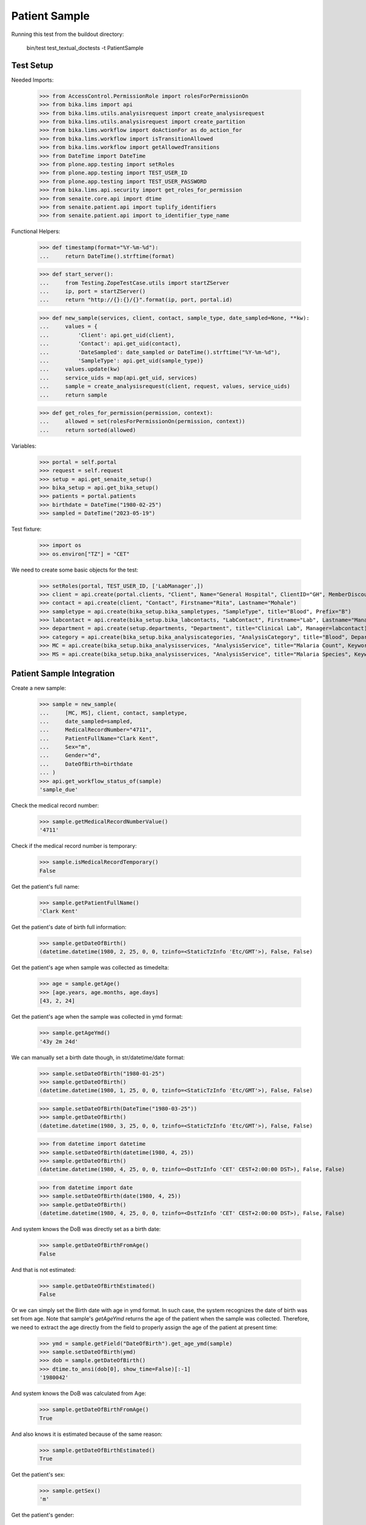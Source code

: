Patient Sample
--------------

Running this test from the buildout directory:

    bin/test test_textual_doctests -t PatientSample

Test Setup
..........

Needed Imports:

    >>> from AccessControl.PermissionRole import rolesForPermissionOn
    >>> from bika.lims import api
    >>> from bika.lims.utils.analysisrequest import create_analysisrequest
    >>> from bika.lims.utils.analysisrequest import create_partition
    >>> from bika.lims.workflow import doActionFor as do_action_for
    >>> from bika.lims.workflow import isTransitionAllowed
    >>> from bika.lims.workflow import getAllowedTransitions
    >>> from DateTime import DateTime
    >>> from plone.app.testing import setRoles
    >>> from plone.app.testing import TEST_USER_ID
    >>> from plone.app.testing import TEST_USER_PASSWORD
    >>> from bika.lims.api.security import get_roles_for_permission
    >>> from senaite.core.api import dtime
    >>> from senaite.patient.api import tuplify_identifiers
    >>> from senaite.patient.api import to_identifier_type_name

Functional Helpers:

    >>> def timestamp(format="%Y-%m-%d"):
    ...     return DateTime().strftime(format)

    >>> def start_server():
    ...     from Testing.ZopeTestCase.utils import startZServer
    ...     ip, port = startZServer()
    ...     return "http://{}:{}/{}".format(ip, port, portal.id)

    >>> def new_sample(services, client, contact, sample_type, date_sampled=None, **kw):
    ...     values = {
    ...         'Client': api.get_uid(client),
    ...         'Contact': api.get_uid(contact),
    ...         'DateSampled': date_sampled or DateTime().strftime("%Y-%m-%d"),
    ...         'SampleType': api.get_uid(sample_type)}
    ...     values.update(kw)
    ...     service_uids = map(api.get_uid, services)
    ...     sample = create_analysisrequest(client, request, values, service_uids)
    ...     return sample

    >>> def get_roles_for_permission(permission, context):
    ...     allowed = set(rolesForPermissionOn(permission, context))
    ...     return sorted(allowed)

Variables:

    >>> portal = self.portal
    >>> request = self.request
    >>> setup = api.get_senaite_setup()
    >>> bika_setup = api.get_bika_setup()
    >>> patients = portal.patients
    >>> birthdate = DateTime("1980-02-25")
    >>> sampled = DateTime("2023-05-19")

Test fixture:

    >>> import os
    >>> os.environ["TZ"] = "CET"

We need to create some basic objects for the test:

    >>> setRoles(portal, TEST_USER_ID, ['LabManager',])
    >>> client = api.create(portal.clients, "Client", Name="General Hospital", ClientID="GH", MemberDiscountApplies=False)
    >>> contact = api.create(client, "Contact", Firstname="Rita", Lastname="Mohale")
    >>> sampletype = api.create(bika_setup.bika_sampletypes, "SampleType", title="Blood", Prefix="B")
    >>> labcontact = api.create(bika_setup.bika_labcontacts, "LabContact", Firstname="Lab", Lastname="Manager")
    >>> department = api.create(setup.departments, "Department", title="Clinical Lab", Manager=labcontact)
    >>> category = api.create(bika_setup.bika_analysiscategories, "AnalysisCategory", title="Blood", Department=department)
    >>> MC = api.create(bika_setup.bika_analysisservices, "AnalysisService", title="Malaria Count", Keyword="MC", Price="10", Category=category.UID(), Accredited=True)
    >>> MS = api.create(bika_setup.bika_analysisservices, "AnalysisService", title="Malaria Species", Keyword="MS", Price="10", Category=category.UID(), Accredited=True)


Patient Sample Integration
..........................

Create a new sample:

    >>> sample = new_sample(
    ...     [MC, MS], client, contact, sampletype,
    ...     date_sampled=sampled,
    ...     MedicalRecordNumber="4711",
    ...     PatientFullName="Clark Kent",
    ...     Sex="m",
    ...     Gender="d",
    ...     DateOfBirth=birthdate
    ... )
    >>> api.get_workflow_status_of(sample)
    'sample_due'

Check the medical record number:

    >>> sample.getMedicalRecordNumberValue()
    '4711'

Check if the medical record number is temporary:

    >>> sample.isMedicalRecordTemporary()
    False

Get the patient's full name:

    >>> sample.getPatientFullName()
    'Clark Kent'

Get the patient's date of birth full information:

    >>> sample.getDateOfBirth()
    (datetime.datetime(1980, 2, 25, 0, 0, tzinfo=<StaticTzInfo 'Etc/GMT'>), False, False)

Get the patient's age when sample was collected as timedelta:

    >>> age = sample.getAge()
    >>> [age.years, age.months, age.days]
    [43, 2, 24]

Get the patient's age when the sample was collected in ymd format:

    >>> sample.getAgeYmd()
    '43y 2m 24d'

We can manually set a birth date though, in str/datetime/date format:

    >>> sample.setDateOfBirth("1980-01-25")
    >>> sample.getDateOfBirth()
    (datetime.datetime(1980, 1, 25, 0, 0, tzinfo=<StaticTzInfo 'Etc/GMT'>), False, False)

    >>> sample.setDateOfBirth(DateTime("1980-03-25"))
    >>> sample.getDateOfBirth()
    (datetime.datetime(1980, 3, 25, 0, 0, tzinfo=<StaticTzInfo 'Etc/GMT'>), False, False)

    >>> from datetime import datetime
    >>> sample.setDateOfBirth(datetime(1980, 4, 25))
    >>> sample.getDateOfBirth()
    (datetime.datetime(1980, 4, 25, 0, 0, tzinfo=<DstTzInfo 'CET' CEST+2:00:00 DST>), False, False)

    >>> from datetime import date
    >>> sample.setDateOfBirth(date(1980, 4, 25))
    >>> sample.getDateOfBirth()
    (datetime.datetime(1980, 4, 25, 0, 0, tzinfo=<DstTzInfo 'CET' CEST+2:00:00 DST>), False, False)

And system knows the DoB was directly set as a birth date:

    >>> sample.getDateOfBirthFromAge()
    False

And that is not estimated:

    >>> sample.getDateOfBirthEstimated()
    False

Or we can simply set the Birth date with age in ymd format. In such case, the
system recognizes the date of birth was set from age. Note that sample's
`getAgeYmd` returns the age of the patient when the sample was collected.
Therefore, we need to extract the age directly from the field to properly
assign the age of the patient at present time:

    >>> ymd = sample.getField("DateOfBirth").get_age_ymd(sample)
    >>> sample.setDateOfBirth(ymd)
    >>> dob = sample.getDateOfBirth()
    >>> dtime.to_ansi(dob[0], show_time=False)[:-1]
    '1980042'

And system knows the DoB was calculated from Age:

    >>> sample.getDateOfBirthFromAge()
    True

And also knows it is estimated because of the same reason:

    >>> sample.getDateOfBirthEstimated()
    True

Get the patient's sex:

    >>> sample.getSex()
    'm'

Get the patient's gender:

    >>> sample.getGender()
    'd'

Get the patient's address:

    >>> sample.getPatientAddress()
    ''

Patient reference
.................

When a new patient MRN was referenced in a sample, a new patient is created:

    >>> from senaite.patient.api import get_patient_by_mrn

    >>> patient = get_patient_by_mrn("4711")
    >>> patient
    <Patient at /plone/patients/P000001>

Changing the patient data won't affect the values in a sample:

    >>> patient.getFullname()
    'Clark Kent'

    >>> patient.setFirstname("Superman")

    >>> patient.getFullname()
    'Superman'

    >>> sample.getPatientFullName()
    'Clark Kent'


Patient Identifiers
...................

Identifiers allow to add multiple IDs for a patient. Each identifier consists
from a type, e.g. *Drivers License* and the actal ID, e.g. *123456789*.

The types of identifiers can be configured in the patient controlpanel, which
stores the values in the registry:

    >>> reg_key = "senaite.patient.identifiers"
    >>> record = api.get_registry_record(reg_key)
    >>> tuplify_identifiers(record)
    [(u'patient_id', u'Patient ID'), (u'passport_id', u'Passport ID'), (u'national_id', u'National ID'), (u'driver_id', u'Driver ID'), (u'voter_id', u'Voter ID')]

Let's add a passport ID for our patient:

    >>> identifiers = [{"key": "passport_id", "value": "123456789"}]
    >>> patient.setIdentifiers(identifiers)
    >>> record = patient.getIdentifiers()
    >>> tuplify_identifiers(record)
    [('passport_id', '123456789')]

Converting the identifier keyword into the title:

    >>> to_identifier_type_name("passport_id")
    u'Passport ID'

    >>> to_identifier_type_name("driver_id")
    u'Driver ID'
